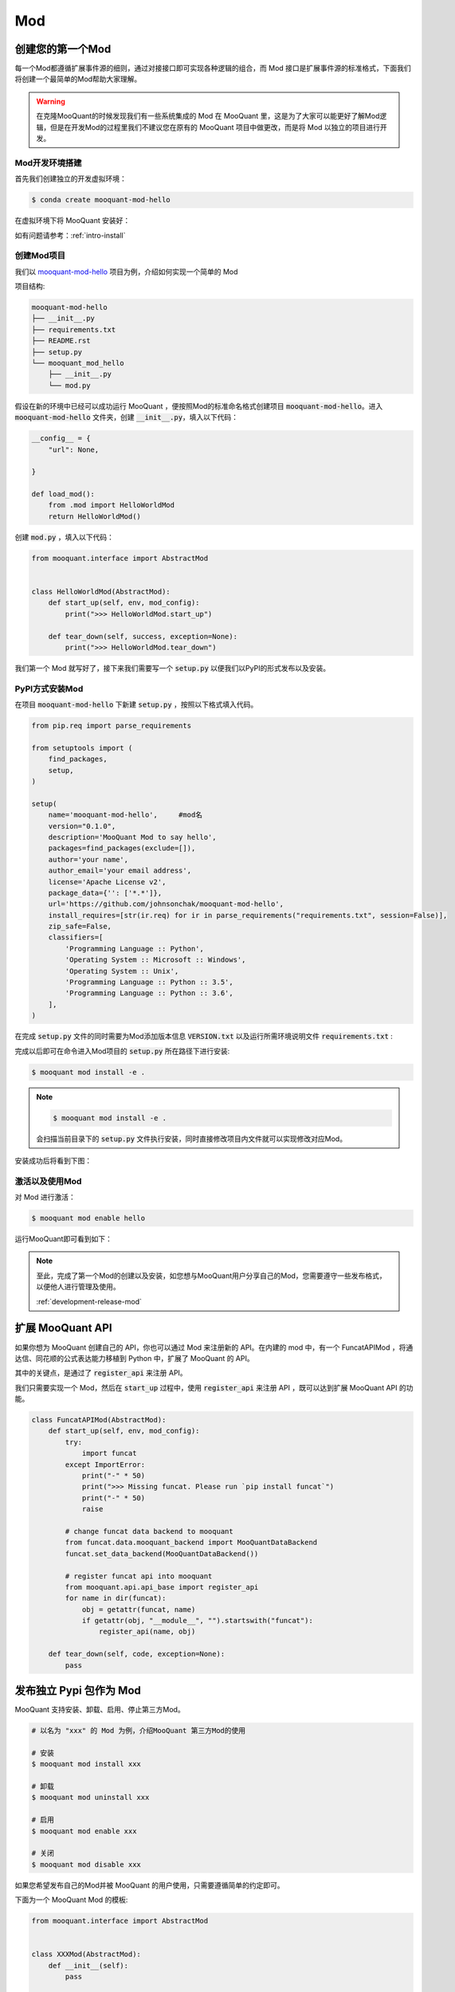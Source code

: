 .. _development-mod:

====================================
Mod
====================================

创建您的第一个Mod
================================

每一个Mod都遵循扩展事件源的细则，通过对接接口即可实现各种逻辑的组合，而 Mod 接口是扩展事件源的标准格式，下面我们将创建一个最简单的Mod帮助大家理解。

.. warning:: 在克隆MooQuant的时候发现我们有一些系统集成的 Mod 在 MooQuant 里，这是为了大家可以能更好了解Mod逻辑，但是在开发Mod的过程里我们不建议您在原有的 MooQuant 项目中做更改，而是将 Mod 以独立的项目进行开发。


Mod开发环境搭建
----------------

首先我们创建独立的开发虚拟环境：

.. code-block:: bash

    $ conda create mooquant-mod-hello

在虚拟环境下将 MooQuant 安装好：

如有问题请参考：:ref:`intro-install`

创建Mod项目
-----------------

我们以 `mooquant-mod-hello <https://github.com/johnsonchak/mooquant-mod-hello>`_ 项目为例，介绍如何实现一个简单的 Mod

项目结构:

.. code-block:: bash

    mooquant-mod-hello
    ├── __init__.py
    ├── requirements.txt
    ├── README.rst
    ├── setup.py
    └── mooquant_mod_hello
        ├── __init__.py
        └── mod.py

假设在新的环境中已经可以成功运行 MooQuant ，便按照Mod的标准命名格式创建项目 :code:`mooquant-mod-hello`。进入 :code:`mooquant-mod-hello` 文件夹，创建 :code:`__init__.py`，填入以下代码：

.. code-block:: python3

    __config__ = {
        "url": None,

    }

    def load_mod():
        from .mod import HelloWorldMod
        return HelloWorldMod()

创建 :code:`mod.py` ，填入以下代码：

.. code-block:: python3

    from mooquant.interface import AbstractMod


    class HelloWorldMod(AbstractMod):
        def start_up(self, env, mod_config):
            print(">>> HelloWorldMod.start_up")

        def tear_down(self, success, exception=None):
            print(">>> HelloWorldMod.tear_down")

我们第一个 Mod 就写好了，接下来我们需要写一个 :code:`setup.py` 以便我们以PyPI的形式发布以及安装。

PyPI方式安装Mod
------------------------

在项目 :code:`mooquant-mod-hello` 下新建 :code:`setup.py` ，按照以下格式填入代码。

.. code-block:: python3


    from pip.req import parse_requirements

    from setuptools import (
        find_packages,
        setup,
    )

    setup(
        name='mooquant-mod-hello',     #mod名
        version="0.1.0",
        description='MooQuant Mod to say hello',
        packages=find_packages(exclude=[]),
        author='your name',
        author_email='your email address',
        license='Apache License v2',
        package_data={'': ['*.*']},
        url='https://github.com/johnsonchak/mooquant-mod-hello',
        install_requires=[str(ir.req) for ir in parse_requirements("requirements.txt", session=False)],
        zip_safe=False,
        classifiers=[
            'Programming Language :: Python',
            'Operating System :: Microsoft :: Windows',
            'Operating System :: Unix',
            'Programming Language :: Python :: 3.5',
            'Programming Language :: Python :: 3.6',
        ],
    )

在完成 :code:`setup.py` 文件的同时需要为Mod添加版本信息 :code:`VERSION.txt` 以及运行所需环境说明文件 :code:`requirements.txt` :

完成以后即可在命令进入Mod项目的 :code:`setup.py` 所在路径下进行安装:

.. code-block:: bash

    $ mooquant mod install -e .

.. note::

    .. code-block:: bash

        $ mooquant mod install -e .

    会扫描当前目录下的 :code:`setup.py` 文件执行安装，同时直接修改项目内文件就可以实现修改对应Mod。

安装成功后将看到下图：

.. image:: https://raw.githubusercontent.com/ricequant/rq-resource/master/mooquant/mod-install-success.png


激活以及使用Mod
--------------------

对 Mod 进行激活：

.. code-block:: bash

    $ mooquant mod enable hello

运行MooQuant即可看到如下：

.. image:: https://raw.githubusercontent.com/ricequant/rq-resource/master/mooquant/mod-run-success.png

.. note::

    至此，完成了第一个Mod的创建以及安装，如您想与MooQuant用户分享自己的Mod，您需要遵守一些发布格式，以便他人进行管理及使用。

    :ref:`development-release-mod`


扩展 MooQuant API
================================

如果你想为 MooQuant 创建自己的 API，你也可以通过 Mod 来注册新的 API。在内建的 mod 中，有一个 FuncatAPIMod ，将通达信、同花顺的公式表达能力移植到 Python 中，扩展了 MooQuant 的 API。

其中的关键点，是通过了 :code:`register_api` 来注册 API。

我们只需要实现一个 Mod，然后在 :code:`start_up` 过程中，使用 :code:`register_api` 来注册 API ，既可以达到扩展 MooQuant API 的功能。

.. code-block:: python3

    class FuncatAPIMod(AbstractMod):
        def start_up(self, env, mod_config):
            try:
                import funcat
            except ImportError:
                print("-" * 50)
                print(">>> Missing funcat. Please run `pip install funcat`")
                print("-" * 50)
                raise

            # change funcat data backend to mooquant
            from funcat.data.mooquant_backend import MooQuantDataBackend
            funcat.set_data_backend(MooQuantDataBackend())

            # register funcat api into mooquant
            from mooquant.api.api_base import register_api
            for name in dir(funcat):
                obj = getattr(funcat, name)
                if getattr(obj, "__module__", "").startswith("funcat"):
                    register_api(name, obj)

        def tear_down(self, code, exception=None):
            pass

.. _development-release-mod:

发布独立 Pypi 包作为 Mod
================================

MooQuant 支持安装、卸载、启用、停止第三方Mod。

.. code-block:: bash

    # 以名为 "xxx" 的 Mod 为例，介绍MooQuant 第三方Mod的使用

    # 安装
    $ mooquant mod install xxx

    # 卸载
    $ mooquant mod uninstall xxx

    # 启用
    $ mooquant mod enable xxx

    # 关闭
    $ mooquant mod disable xxx

如果您希望发布自己的Mod并被 MooQuant 的用户使用，只需要遵循简单的约定即可。

下面为一个 MooQuant Mod 的模板:

.. code-block:: python3

    from mooquant.interface import AbstractMod


    class XXXMod(AbstractMod):
        def __init__(self):
            pass

        def start_up(self, env, mod_config):
            pass

        def tear_down(self, code, exception=None):
            pass


    def load_mod():
        return XXXMod()


    __mod_config__ = """
      param1: "111"
      param2: "222"
    """

约定如下：

1.  需要定义并实现 :code:`load_mod` 函数, 其返回值为对应的继承自 :code:`AbstractMod` 的类，并且 :code:`load_mod` 所在文件必须按照 :code:`mooquant_mod_xxx` 规则进行命名。
2.  如果有自定义参数的话，需要实现 :code:`__mod_config__` 变量，其为字符串，配置的具体格式为 `yaml` 格式(支持注释)。MooQuant 会自动将其扩展到默认配置项中。
3.  当写好 Mod 以后，需要发布到 Pypi 仓库中，并且包名需要如下格式: :code:`mooquant-mod-xxx`，一下的 setup.py 文件可作参考。

.. code-block:: python3

    from pip.req import parse_requirements

    from setuptools import (
        find_packages,
        setup,
    )

    setup(
        name='mooquant-mod-xxx',
        version="0.1.0",
        description='MooQuant Mod XXX',
        packages=find_packages(exclude=[]),
        author='',
        author_email='',
        license='Apache License v2',
        package_data={'': ['*.*']},
        url='',
        install_requires=[str(ir.req) for ir in parse_requirements("requirements.txt", session=False)],
        zip_safe=False,
        classifiers=[
            'Programming Language :: Python',
            'Operating System :: Microsoft :: Windows',
            'Operating System :: Unix',
            'Programming Language :: Python :: 3.5',
            'Programming Language :: Python :: 3.6',
        ],
    )

按此编写好 Mod 并发布到 Pypi 上以后，就可以直接使用MooQuant的命令来安装和启用该Mod了。

如您不熟悉PyPI发布的流程，请参考官方文档：https://packaging.python.org/distributing/


如果您希望更多人使用您的Mod，您也可以联系我们，我们审核通过后，会在 MooQuant 项目介绍和文档中增加您的Mod的介绍和推荐。
